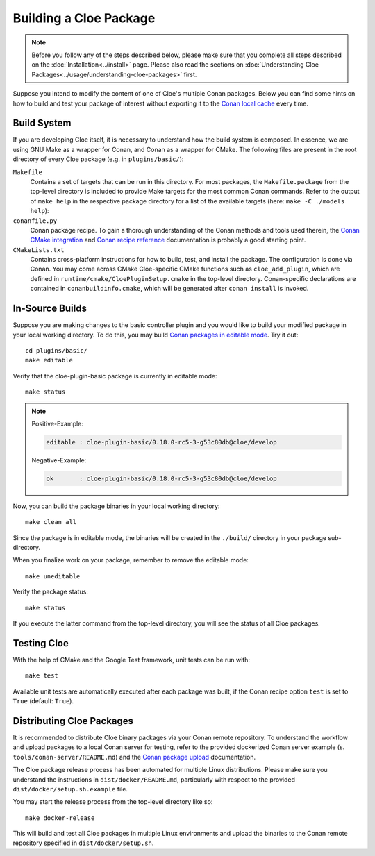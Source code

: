 Building a Cloe Package
=======================

.. note::
  Before you follow any of the steps described below, please make sure that you
  complete all steps described on the :doc:`Installation<../install>` page.
  Please also read the sections on
  :doc:`Understanding Cloe Packages<../usage/understanding-cloe-packages>` first.

Suppose you intend to modify the content of one of Cloe's multiple Conan
packages. Below you can find some hints on how to build and test your package of
interest without exporting it to the `Conan local cache`_ every time.

Build System
------------

If you are developing Cloe itself, it is necessary to understand how the build
system is composed. In essence, we are using GNU Make as a wrapper for Conan,
and Conan as a wrapper for CMake. The following files are present in the root
directory of every Cloe package (e.g. in ``plugins/basic/``):

``Makefile``
    Contains a set of targets that can be run in this directory. For most
    packages, the ``Makefile.package`` from the top-level directory is included
    to provide Make targets for the most common Conan commands. Refer to the
    output of ``make help`` in the respective package directory for a list of
    the available targets (here: ``make -C ./models help``):

    .. comment:
       The path below is relative to the project docs folder, not this file.

    .. runcmd:: make -C ../models help
       :replace: "PACKAGE_DIR:.*\\//PACKAGE_DIR:     <SOME_PATH>\\/"

``conanfile.py``
    Conan package recipe. To gain a thorough understanding of the Conan methods
    and tools used therein, the `Conan CMake integration`_ and
    `Conan recipe reference`_ documentation is probably a good starting point.

``CMakeLists.txt``
    Contains cross-platform instructions for how to build, test, and install the
    package. The configuration is done via Conan. You may come across CMake
    Cloe-specific CMake functions such as ``cloe_add_plugin``, which are defined
    in ``runtime/cmake/CloePluginSetup.cmake`` in the top-level directory.
    Conan-specific declarations are contained in ``conanbuildinfo.cmake``, which
    will be generated after ``conan install`` is invoked.


In-Source Builds
----------------

Suppose you are making changes to the basic controller plugin and you would like
to build your modified package in your local working directory. To do this,
you may build `Conan packages in editable mode`_. Try it out::

 cd plugins/basic/
 make editable

Verify that the cloe-plugin-basic package is currently in editable mode::

 make status

.. note::
 Positive-Example:

 .. code-block::

  editable : cloe-plugin-basic/0.18.0-rc5-3-g53c80db@cloe/develop

 Negative-Example:

 .. code-block::

  ok       : cloe-plugin-basic/0.18.0-rc5-3-g53c80db@cloe/develop

Now, you can build the package binaries in your local working directory::

 make clean all

Since the package is in editable mode, the binaries will be created in the
``./build/`` directory in your package sub-directory.

When you finalize work on your package, remember to remove the editable mode::

 make uneditable

Verify the package status::

 make status

If you execute the latter command from the top-level directory, you will see the
status of all Cloe packages.


Testing Cloe
------------

With the help of CMake and the Google Test framework, unit tests can be run
with::

    make test

Available unit tests are automatically executed after each package was built, if
the Conan recipe option ``test`` is set to ``True`` (default: ``True``).


Distributing Cloe Packages
--------------------------

It is recommended to distribute Cloe binary packages via your Conan remote
repository. To understand the workflow and upload packages to a local Conan
server for testing, refer to the provided dockerized Conan server example
(s. ``tools/conan-server/README.md``) and the `Conan package upload`_
documentation.

The Cloe package release process has been automated for multiple Linux
distributions. Please make sure you understand the instructions in
``dist/docker/README.md``, particularly with respect to the provided
``dist/docker/setup.sh.example`` file.

You may start the release process from the top-level directory like so::

  make docker-release

This will build and test all Cloe packages in multiple Linux environments and
upload the binaries to the Conan remote repository specified in
``dist/docker/setup.sh``.


.. _Cloe repository: https://github.com/eclipse/cloe
.. _Conan local cache: https://docs.conan.io/en/latest/mastering/custom_cache.html
.. _Conan CMake integration: https://docs.conan.io/en/latest/integrations/build_system/cmake.html
.. _Conan recipe reference: https://docs.conan.io/en/latest/reference/conanfile.html
.. _Conan packages in editable mode: https://docs.conan.io/en/latest/developing_packages/editable_packages.html
.. _Conan package upload: https://docs.conan.io/en/latest/uploading_packages.html
